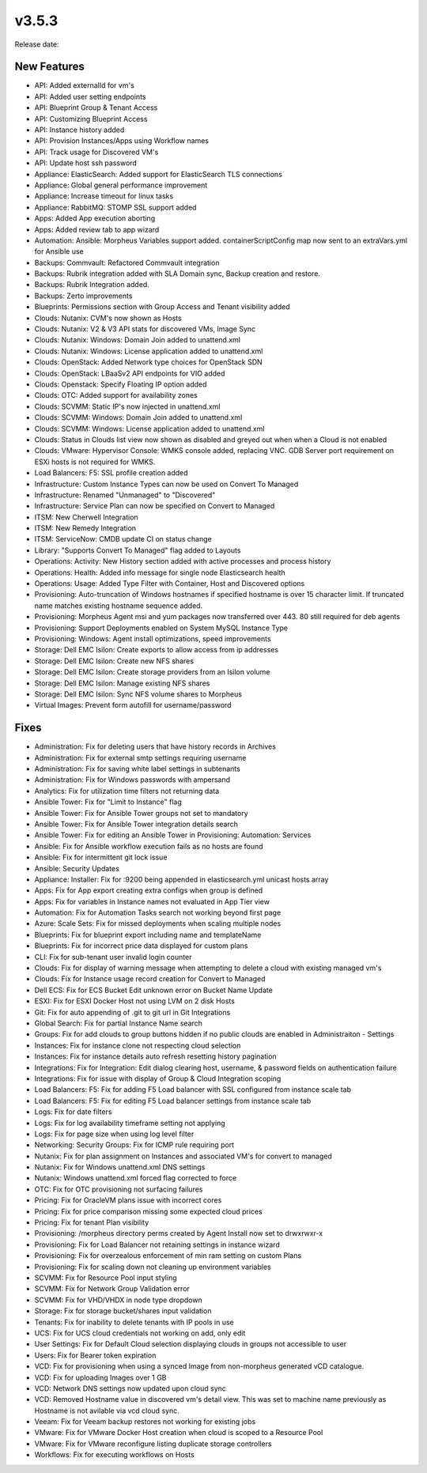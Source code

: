 v3.5.3
=======

Release date:

New Features
------------

- API: Added externalId for vm's
- API: Added user setting endpoints
- API: Blueprint Group & Tenant Access
- API: Customizing Blueprint Access
- API: Instance history added
- API: Provision Instances/Apps using Workflow names
- API: Track usage for Discovered VM's
- API: Update host ssh password
- Appliance: ElasticSearch: Added support for ElasticSearch TLS connections
- Appliance: Global general performance improvement
- Appliance: Increase timeout for linux tasks
- Appliance: RabbitMQ: STOMP SSL support added
- Apps: Added App execution aborting
- Apps: Added review tab to app wizard
- Automation: Ansible: Morpheus Variables support added. containerScriptConfig map now sent to an extraVars.yml for Ansible use
- Backups: Commvault: Refactored Commvault integration
- Backups: Rubrik integration added with SLA Domain sync, Backup creation and restore.
- Backups: Rubrik Integration added.
- Backups: Zerto improvements
- Blueprints: Permissions section with Group Access and Tenant visibility added
- Clouds: Nutanix: CVM's now shown as Hosts
- Clouds: Nutanix: V2 & V3 API stats for discovered VMs, Image Sync
- Clouds: Nutanix: Windows: Domain Join added to unattend.xml
- Clouds: Nutanix: Windows: License application added to unattend.xml
- Clouds: OpenStack: Added Network type choices for OpenStack SDN
- Clouds: OpenStack: LBaaSv2 API endpoints for VIO added
- Clouds: Openstack: Specify Floating IP option added
- Clouds: OTC: Added support for availability zones
- Clouds: SCVMM: Static IP's now injected in unattend.xml
- Clouds: SCVMM: Windows: Domain Join added to unattend.xml
- Clouds: SCVMM: Windows: License application added to unattend.xml
- Clouds: Status in Clouds list view now shown as disabled and greyed out when when a Cloud is not enabled
- Clouds: VMware: Hypervisor Console: WMKS console added, replacing VNC. GDB Server port requirement on ESXi hosts is not required for WMKS.
- Load Balancers: F5: SSL profile creation added
- Infrastructure: Custom Instance Types can now be used on Convert To Managed
- Infrastructure: Renamed "Unmanaged" to "Discovered"
- Infrastructure: Service Plan can now be specified on Convert to Managed
- ITSM: New Cherwell Integration
- ITSM: New Remedy Integration
- ITSM: ServiceNow: CMDB update CI on status change
- Library: "Supports Convert To Managed" flag added to Layouts
- Operations: Activity: New History section added with active processes and process history
- Operations: Health: Added info message for single node Elasticsearch health
- Operations: Usage: Added Type Filter with Container, Host and Discovered options
- Provisioning: Auto-truncation of Windows hostnames if specified hostname is over 15 character limit. If truncated name matches existing hostname sequence added.
- Provisioning: Morpheus Agent msi and yum packages now transferred over 443. 80 still required for deb agents
- Provisioning: Support Deployments enabled on System MySQL Instance Type
- Provisioning: Windows: Agent install optimizations, speed improvements
- Storage: Dell EMC Isilon: Create exports to allow access from ip addresses
- Storage: Dell EMC Isilon: Create new NFS shares
- Storage: Dell EMC Isilon: Create storage providers from an Isilon volume
- Storage: Dell EMC Isilon: Manage existing NFS shares
- Storage: Dell EMC Isilon: Sync NFS volume shares to Morpheus
- Virtual Images: Prevent form autofill for username/password

Fixes
-----

- Administration: Fix for deleting users that have history records in Archives
- Administration: Fix for external smtp settings requiring username
- Administration: Fix for saving white label settings in subtenants
- Administration: Fix for Windows passwords with ampersand
- Analytics: Fix for utilization time filters not returning data
- Ansible Tower: Fix for "Limit to Instance" flag
- Ansible Tower: Fix for Ansible Tower groups not set to mandatory
- Ansible Tower: Fix for Ansible Tower integration details search
- Ansible Tower: Fix for editing an Ansible Tower in Provisioning: Automation: Services
- Ansible: Fix for Ansible workflow execution fails as no hosts are found
- Ansible: Fix for intermittent git lock issue
- Ansible: Security Updates
- Appliance: Installer: Fix for :9200 being appended in elasticsearch.yml unicast hosts array
- Apps: Fix for App export creating extra configs when group is defined
- Apps: Fix for variables in Instance names not evaluated in App Tier view
- Automation: Fix for Automation Tasks search not working beyond first page
- Azure: Scale Sets: Fix for missed deployments when scaling multiple nodes
- Blueprints: Fix for blueprint export including name and templateName
- Blueprints: Fix for incorrect price data displayed for custom plans
- CLI: Fix for sub-tenant user invalid login counter
- Clouds: Fix for display of warning message when attempting to delete a cloud with existing managed vm's
- Clouds: Fix for Instance usage record creation for Convert to Managed
- Dell ECS: Fix for ECS Bucket Edit unknown error on Bucket Name Update
- ESXI: Fix for ESXI Docker Host not using LVM on 2 disk Hosts
- Git: Fix for auto appending of .git to git url in Git Integrations
- Global Search: Fix for partial Instance Name search
- Groups: Fix for add clouds to group buttons hidden if no public clouds are enabled in Administraiton - Settings
- Instances: Fix for instance clone not respecting cloud selection
- Instances: Fix for instance details auto refresh resetting history pagination
- Integrations: Fix for Integration: Edit dialog clearing host, username, & password fields on authentication failure
- Integrations: Fix for issue with display of Group & Cloud Integration scoping
- Load Balancers: F5: Fix for adding F5 Load balancer with SSL configured from instance scale tab
- Load Balancers: F5: Fix for editing F5 Load balancer settings from instance scale tab
- Logs: Fix for date filters
- Logs: Fix for log availability timeframe setting not applying
- Logs: Fix for page size when using log level filter
- Networking: Security Groups: Fix for ICMP rule requiring port
- Nutanix: Fix for plan assignment on Instances and associated VM's for convert to managed
- Nutanix: Fix for Windows unattend.xml DNS settings
- Nutanix: Windows unattend.xml forced flag corrected to force
- OTC: Fix for OTC provisioning not surfacing failures
- Pricing: Fix for OracleVM plans issue with incorrect cores
- Pricing: Fix for price comparison missing some expected cloud prices
- Pricing: Fix for tenant Plan visibility
- Provisioning: /morpheus directory perms created by Agent Install now set to drwxrwxr-x
- Provisioning: Fix for Load Balancer not retaining settings in instance wizard
- Provisioning: Fix for overzealous enforcement of min ram setting on custom Plans
- Provisioning: Fix for scaling down not cleaning up environment variables
- SCVMM: Fix for Resource Pool input styling
- SCVMM: Fix for Network Group Validation error
- SCVMM: Fix for VHD/VHDX in node type dropdown
- Storage: Fix for storage bucket/shares input validation
- Tenants: Fix for inability to delete tenants with IP pools in use
- UCS: Fix for UCS cloud credentials not working on add, only edit
- User Settings: Fix for Default Cloud selection displaying clouds in groups not accessible to user
- Users: Fix for Bearer token expiration
- VCD: Fix for provisioning when using a synced Image from non-morpheus generated vCD catalogue.
- VCD: Fix for uploading Images over 1 GB
- VCD: Network DNS settings now updated upon cloud sync
- VCD: Removed Hostname value in discovered vm's detail view. This was set to machine name previously as Hostname is not avilable via vcd cloud sync.
- Veeam: Fix for Veeam backup restores not working for existing jobs
- VMware: Fix for VMware Docker Host creation when cloud is scoped to a Resource Pool
- VMware: Fix for VMware reconfigure listing duplicate storage controllers
- Workflows: Fix for executing workflows on Hosts

